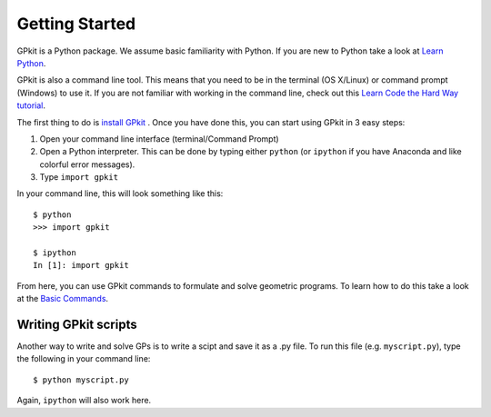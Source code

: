 Getting Started
***************

GPkit is a Python package. We assume basic familiarity with Python. If you are new to Python take a look at `Learn Python <http://www.learnpython.org>`_.

GPkit is also a command line tool. This means that you need to be in the terminal (OS X/Linux) or command prompt (Windows) to use it. If you are not familiar with working in the command line, check out this `Learn Code the Hard Way tutorial <http://cli.learncodethehardway.org/book/>`_.

The first thing to do is `install GPkit <installation.html>`_ . Once you have done this, you can start using GPkit in 3 easy steps:

1. Open your command line interface (terminal/Command Prompt)
2. Open a Python interpreter. This can be done by typing either ``python`` (or ``ipython`` if you have Anaconda and like colorful error messages).
3. Type ``import gpkit``

In your command line, this will look something like this::

    $ python
    >>> import gpkit

    $ ipython
    In [1]: import gpkit

From here, you can use GPkit commands to formulate and solve geometric programs. To learn how to do this take a look at the `Basic Commands <basiccommands.html>`_.


Writing GPkit scripts
=====================
Another way to write and solve GPs is to write a scipt and save it as a .py file. To run this file (e.g. ``myscript.py``), type the following in your command line::

    $ python myscript.py

Again, ``ipython`` will also work here.







